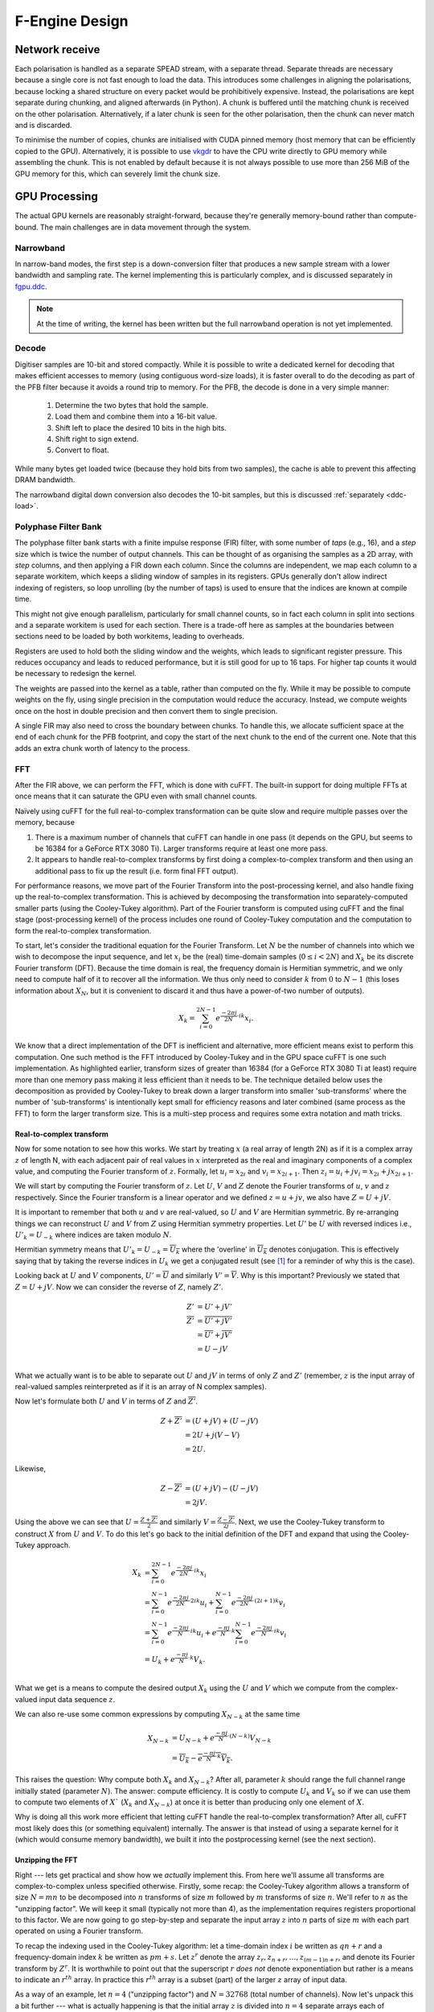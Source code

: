 F-Engine Design
===============

Network receive
---------------
Each polarisation is handled as a separate SPEAD stream, with a separate thread.
Separate threads are necessary because a single core is not fast enough to load
the data. This introduces some challenges in aligning the polarisations, because
locking a shared structure on every packet would be prohibitively expensive.
Instead, the polarisations are kept separate during chunking, and aligned
afterwards (in Python). A chunk is buffered until the matching chunk is received
on the other polarisation. Alternatively, if a later chunk is seen for the other
polarisation, then the chunk can never match and is discarded.

To minimise the number of copies, chunks are initialised with CUDA pinned memory
(host memory that can be efficiently copied to the GPU).  Alternatively, it is
possible to use `vkgdr`_ to have the CPU write directly to GPU memory while
assembling the chunk. This is not enabled by default because it is not always
possible to use more than 256 MiB of the GPU memory for this, which can severely
limit the chunk size.

.. _vkgdr: https://github.com/ska-sa/vkgdr

GPU Processing
--------------
The actual GPU kernels are reasonably straight-forward, because they're
generally memory-bound rather than compute-bound. The main challenges are in
data movement through the system.

Narrowband
^^^^^^^^^^
In narrow-band modes, the first step is a down-conversion filter that produces
a new sample stream with a lower bandwidth and sampling rate. The kernel
implementing this is particularly complex, and is discussed separately in
`fgpu.ddc`_.

.. note::

   At the time of writing, the kernel has been written but the full narrowband
   operation is not yet implemented.

Decode
^^^^^^
Digitiser samples are 10-bit and stored compactly. While it is possible to
write a dedicated kernel for decoding that makes efficient accesses to memory
(using contiguous word-size loads), it is faster overall to do the decoding as
part of the PFB filter because it avoids a round trip to memory. For the
PFB, the decode is done in a very simple manner:

 1. Determine the two bytes that hold the sample.
 2. Load them and combine them into a 16-bit value.
 3. Shift left to place the desired 10 bits in the high bits.
 4. Shift right to sign extend.
 5. Convert to float.

While many bytes get loaded twice (because they hold bits from two samples),
the cache is able to prevent this affecting DRAM bandwidth.

The narrowband digital down conversion also decodes the 10-bit samples, but this
is discussed :ref:`separately <ddc-load>`.

Polyphase Filter Bank
^^^^^^^^^^^^^^^^^^^^^
The polyphase filter bank starts with a finite impulse response (FIR) filter,
with some number of *taps* (e.g., 16), and a *step* size which is twice the
number of output channels. This can be thought of as organising the samples as
a 2D array, with *step* columns, and then applying a FIR down each column.
Since the columns are independent, we map each column to a separate workitem,
which keeps a sliding window of samples in its registers. GPUs generally don't
allow indirect indexing of registers, so loop unrolling (by the number of
taps) is used to ensure that the indices are known at compile time.

This might not give enough parallelism, particularly for small channel counts,
so in fact each column in split into sections and a separate workitem is used
for each section. There is a trade-off here as samples at the boundaries
between sections need to be loaded by both workitems, leading to overheads.

Registers are used to hold both the sliding window and the weights, which
leads to significant register pressure. This reduces occupancy and leads to
reduced performance, but it is still good for up to 16 taps. For higher tap
counts it would be necessary to redesign the kernel.

The weights are passed into the kernel as a table, rather than computed on the
fly. While it may be possible to compute weights on the fly, using single
precision in the computation would reduce the accuracy. Instead, we compute
weights once on the host in double precision and then convert them to
single precision.

A single FIR may also need to cross the boundary between chunks. To handle
this, we allocate sufficient space at the end of each chunk for the PFB
footprint, and copy the start of the next chunk to the end of the current one.
Note that this adds an extra chunk worth of latency to the process.

.. _fgpu-fft:

FFT
^^^
After the FIR above, we can perform the FFT, which is done with cuFFT. The
built-in support for doing multiple FFTs at once means that it can saturate
the GPU even with small channel counts.

Naïvely using cuFFT for the full real-to-complex transformation can be quite
slow and require multiple passes over the memory, because

1. There is a maximum number of channels that cuFFT can handle in one pass (it
   depends on the GPU, but seems to be 16384 for a GeForce RTX 3080 Ti).
   Larger transforms require at least one more pass.

2. It appears to handle real-to-complex transforms by first doing a
   complex-to-complex transform and then using an additional pass to fix up
   the result (i.e. form final FFT output).

For performance reasons, we move part of the Fourier Transform into the
post-processing kernel, and also handle fixing up the real-to-complex transformation.
This is achieved by decomposing the transformation into separately-computed smaller parts
(using the Cooley-Tukey algorithm). Part of the Fourier transform is computed using
cuFFT and the final stage (post-processing kernel) of the process includes one round of
Cooley-Tukey computation and the computation to form the real-to-complex transformation.

To start, let's consider the traditional equation for the Fourier Transform. Let :math:`N`
be the number of channels into which we wish to decompose the input sequence, and let
:math:`x_i` be the (real) time-domain samples (:math:`0 \le i < 2N`) and :math:`X_k` be its discrete
Fourier transform (DFT). Because the time domain is real, the frequency domain is Hermitian symmetric,
and we only need to compute half of it to recover all the information. We thus only need to consider
:math:`k` from :math:`0` to :math:`N-1` (this loses information about :math:`X_N`, but it is convenient
to discard it and thus have a power-of-two number of outputs).

.. math:: X_k = \sum_{i=0}^{2N-1} e^{\frac{-2\pi j}{2N}\cdot ik} x_i.

We know that a direct implementation of the DFT is inefficient and alternative, more efficient
means exist to perform this computation. One such method is the FFT introduced by Cooley-Tukey
and in the GPU space cuFFT is one such implementation. As highlighted earlier, transform sizes
of greater than 16384 (for a GeForce RTX 3080 Ti at least) require more than one memory pass making it
less efficient than it needs to be. The technique detailed below uses the decomposition as provided by
Cooley-Tukey to break down a larger transform into smaller 'sub-transforms' where the number of 'sub-transforms'
is intentionally kept small for efficiency reasons and later combined (same process as the FFT) to form
the larger transform size. This is a multi-step process and requires some extra notation and math tricks.

Real-to-complex transform
~~~~~~~~~~~~~~~~~~~~~~~~~
Now for some notation to see how this works. We start by treating :math:`x` (a real array of length 2N) as if it is
a complex array :math:`z` of length N, with each adjacent pair of real values in :math:`x` interpreted as the
real and imaginary components of a complex value, and computing the Fourier transform of :math:`z`. Formally,
let :math:`u_i = x_{2i}` and :math:`v_i = x_{2i+1}`. Then :math:`z_i = u_i + jv_i = x_{2i} + j x_{2i+1}`.

We will start by computing the Fourier transform of :math:`z`. Let :math:`U`, :math:`V` and :math:`Z` denote the
Fourier transforms of :math:`u`, :math:`v` and :math:`z` respectively. Since the Fourier transform is a linear
operator and we defined :math:`z = u + jv`, we also have :math:`Z = U + jV`.

It is important to remember that both :math:`u` and :math:`v` are real-valued, so :math:`U`
and :math:`V` are Hermitian symmetric. By re-arranging things we can reconstruct :math:`U` and
:math:`V` from :math:`Z` using Hermitian symmetry properties. Let :math:`U'`
be :math:`U` with reversed indices i.e., :math:`U'_k = U_{-k}` where indices are taken
modulo :math:`N`.

Hermitian symmetry means that :math:`U'_k = U_{-k} = \overline{U_k}` where
the 'overline' in :math:`\overline{U_k}` denotes conjugation. This is effectively saying that by taking the
reverse indices in :math:`U_k` we get a conjugated result (see [#]_ for a reminder of why this is the case).

Looking back at :math:`U` and :math:`V` components, :math:`U' = \overline{U}` and similarly :math:`V' = \overline{V}`.
Why is this important? Previously we stated that :math:`Z = U + jV`. Now we can consider the reverse of :math:`Z`,
namely :math:`Z'`.

.. math::
   Z'              &= U' + jV'\\
   \overline{Z'}   &= \overline{U' + jV'}\\
                   &= \overline{U'} + \overline{j}\overline{V'}\\
                   &= U - jV\\

What we actually want is to be able to separate out :math:`U` and :math:`jV` in terms of only :math:`Z`
and :math:`Z'` (remember, :math:`z` is the input array of real-valued samples reinterpreted as if it is
an array of N complex samples).

Now let's formulate both :math:`U` and :math:`V` in terms of :math:`Z` and :math:`\overline{Z'}`.

.. math::
      Z + \overline{Z'} &= (U + jV) + (U - jV)\\
                        &= 2U +j(V-V)\\
                        &= 2U.

Likewise,

.. math::
      Z - \overline{Z'} &= (U + jV) - (U - jV)\\
                        &= 2jV.


Using the above we can see that :math:`U = \frac{Z + \overline{Z'}}{2}` and similarly
:math:`V = \frac{Z - \overline{Z'}}{2j}`. Next, we use the Cooley-Tukey
transform to construct :math:`X` from :math:`U` and :math:`V`. To do this let's go back to
the initial definition of the DFT and expand that using the Cooley-Tukey approach.

.. math::

   X_k &= \sum_{i=0}^{2N-1} e^{\frac{-2\pi j}{2N}\cdot ik} x_i\\
       &= \sum_{i=0}^{N-1} e^{\frac{-2\pi j}{2N}\cdot 2ik} u_i +
          \sum_{i=0}^{N-1} e^{\frac{-2\pi j}{2N}\cdot (2i+1)k} v_i\\
       &= \sum_{i=0}^{N-1} e^{\frac{-2\pi j}{N}\cdot ik} u_i +
          e^{\frac{-\pi j}{N}\cdot k}\sum_{i=0}^{N-1} e^{\frac{-2\pi j}{N}\cdot ik} v_i\\
       &= U_k + e^{\frac{-\pi j}{N}\cdot k} V_k.\\

What we get is a means to compute the desired output :math:`X_{k}` using the :math:`U` and :math:`V`
which we compute from the complex-valued input data sequence :math:`z`.

We can also re-use some common expressions by computing :math:`X_{N-k}` at the same time

.. math::

   X_{N-k} &= U_{N-k} + e^{\frac{-\pi j}{N}\cdot (N-k)} V_{N-k}\\
           &= \overline{U_k} - \overline{e^{\frac{-\pi j}{N}\cdot k} V_k}.

This raises the question: Why compute both :math:`X_{k}` and :math:`X_{N-k}`? After all,
parameter :math:`k` should range the full channel range initially stated (parameter :math:`N`). The answer:
compute efficiency. It is costly to compute :math:`U_k` and :math:`V_k` so if we can use them to
compute two elements of :math:`X`` (:math:`X_{k}` and :math:`X_{N-k}`) at once it is better than producing
only one element of :math:`X`.

Why is doing all this work more efficient that letting cuFFT handle the
real-to-complex transformation? After all, cuFFT most likely does this (or
something equivalent) internally. The answer is that instead of using a
separate kernel for it (which would consume memory bandwidth), we built it
into the postprocessing kernel (see the next section).

Unzipping the FFT
~~~~~~~~~~~~~~~~~
Right --- lets get practical and show how we *actually* implement this. From here we'll assume all
transforms are complex-to-complex unless specified otherwise. Firstly, some recap: the Cooley-Tukey
algorithm allows a transform of size :math:`N = mn` to be decomposed into :math:`n` transforms of
size :math:`m` followed by :math:`m` transforms of size :math:`n`. We'll refer to :math:`n` as the
"unzipping factor". We will keep it small (typically not more than 4), as the
implementation requires registers proportional to this factor. We are now going to go step-by-step and
separate the input array :math:`z` into :math:`n` parts of size :math:`m` with each part operated on using a
Fourier transform.

To recap the indexing used in the Cooley-Tukey algorithm: let a
time-domain index :math:`i` be written as :math:`qn + r` and a frequency-domain index :math:`k` be
written as :math:`pm + s`. Let :math:`z^r` denote the array :math:`z_r, z_{n+r}, \dots, z_{(m-1)n+r}`,
and denote its Fourier transform by :math:`Z^r`. It is worthwhile to point out that the superscript
:math:`r` *does not* denote exponentiation but rather is a means to indicate an :math:`r^{th}` array.
In practice this :math:`r^{th}` array is a subset (part) of the larger :math:`z` array of input data.

As a way of an example, let :math:`n=4` ("unzipping factor") and :math:`N=32768` (total number of channels).
Now let's unpack this a bit further --- what is actually happening is that the initial array :math:`z` is divided into
:math:`n=4` separate arrays each of :math:`m=32768/4 = 8192` elements (hence the :math:`N = mn` above).
The actual samples that land up in each array are defined by the indices :math:`i` and :math:`k`.

Lets start with :math:`i`. It was stated that :math:`i = qn + r`. The parameter :math:`r` takes on the range :math:`0` to :math:`n-1`
(so :math:`r=0` to :math:`r=3` as :math:`n = 4`) and :math:`q` takes on the
range :math:`0` to :math:`m-1` (i.e. :math:`q=0` to :math:`q=8191`).
So we are dividing up array :math:`z` into :math:`n` smaller arrays denoted by  :math:`r` (i.e. :math:`z^{r}`)
each of length :math:`m=8192`. So what does this look like practically?

The first array when :math:`r=0` (i.e. :math:`z^{0}`)

========================   ========
   Inputs                  Index
------------------------   --------
  qn + r                      i
========================   ========
:math:`0 \cdot 4` + 0         0
:math:`1 \cdot 4` + 0         4
:math:`2 \cdot 4` + 0         8
...                           ...
...                           ...
:math:`8191 \cdot 4` + 0    32764
========================   ========

This can be extended to the other remaining arrays. The fourth array when :math:`r=3` (for example), :math:`z^{3}`
is :math:`z_{3}`, :math:`z_{7}`, :math:`z_{11}`, ..., :math:`z_{32767}`.

What this shows is that each sub-array consists of samples from the initial array :math:`z` indexed
by :math:`i=qn+r` where each sample is every :math:`4^{th}` and offset by :math:`r`. Pictorially
this looks like,

.. image:: images/z_array.png
   :width: 600

Right, so we have separate sub-arrays as indexed from the initial array, what happens next? These various
:math:`z^{r}` arrays are fed to cuFFT yielding :math:`n` complex-to-complex transforms. These separate transforms
now need to be combined to form a single real-to-complex transform of the full initial size. An inconvenience
of this structure is that :math:`z^r` is not a contiguous set of input samples, but a strided array.
While cuFFT does support both strided inputs and batched transformations, we cannot batch over :math:`r`
and over multiple spectra at the same time as it only supports a single batch dimension with corresponding
stride. We solve this by modifying the PFB kernel to reorder its output such that each :math:`z^r` is output
contiguously. This can be done by shuffling some bits in the output index (because we assume powers of two
everywhere).

To see how the :math:`k` indexing works :math:`k = pm + s` and is dealt with in a similar manner as above.
Parameter :math:`m = 8192` (in this example), and :math:`p` has a range :math:`0` to :math:`n-1`
(i.e. :math:`p = 0` to :math:`p = 3` as :math:`n = 4` in our example); and :math:`s` takes on the
range :math:`0` to :math:`m-1` (i.e. :math:`s = 0` to :math:`s = 8191`).

Looking at this practically,

When :math:`p = 0`

===========================  =========
   Inputs                     Index
---------------------------  ---------
  pm + s                      k
===========================  =========
:math:`0 \cdot 8192` + 0      0
:math:`0 \cdot 8192` + 1      1
:math:`0 \cdot 8192` + 2      2
...                           ...
...                           ...
:math:`0 \cdot 8192` + 8191   8191
===========================  =========

This too can be extended to the other remaining arrays.

Viewing the above tables it can be seen that the full range of outputs are indexed in batches of
:math:`m = 8192` outputs, *but*, this is not yet the final output and are merely the outputs as provided
by inputting the respective :math:`z^{r}` arrays into cuFFT (all we have done at this point is
computed :math:`Z^{r}` using cuFFT). As a useful flashback, we are aiming to compute :math:`Z_{k}` from :math:`z`
(made up from smaller arrays :math:`z^{r}`) with the intention of computing the :math:`U` and :math:`V`
terms. Why? So that with :math:`U` and :math:`V` we can compute :math:`X_{k}` which is our desired
final output.

The aim is to compute :math:`Z_k` so putting it more formally we have

.. math::

   Z_k = Z_{pm+s}
   &= \sum_{i=0}^{mn - 1} e^{\frac{-2\pi j}{mn}\cdot ik} z_i\\
   &= \sum_{q=0}^{m - 1}\sum_{r=0}^{n-1}
      e^{\frac{-2\pi j}{mn}(qn + r)(pm + s)} z_{qn + r}\\
   &= \sum_{r=0}^{n-1} e^{\frac{-2\pi j}{n}\cdot rp} \left[e^{\frac{-2\pi j}{mn}\cdot rs}
      \sum_{q=0}^{m-1} e^{\frac{-2\pi j}{m}\cdot qs} z^r_q\right]\\
   &= \sum_{r=0}^{n-1} e^{\frac{-2\pi j}{n}\cdot rp}
      \left[e^{\frac{-2\pi j}{mn}\cdot rs} Z^r_s\right].

The whole expression is a Fourier transform of the expression in brackets
(the exponential inside the bracket is the so-called "twiddle factor").

In the post-processing kernel, each work-item computes the results for a
single :math:`s` and for all :math:`p`. To compute the real-to-complex
transformation, it also needs to compute

.. math::

   \overline{Z_{-k}} = \overline{Z_{-pm - s}}
   = \sum_{r=0}^{n-1} e^{\frac{-2\pi j}{n}\cdot rp}
     \left[e^{\frac{-2\pi j}{mn}\cdot rs} \overline{Z^r_{-s}}\right].


Right, lets wrap things up. We have :math:`Z_{k}` (i.e. :math:`Z`)
and :math:`\overline{Z_{-k}}` (i.e. :math:`\overline{Z'}`) which is what we set
out to compute. This then means we can compute :math:`X_{k}` and :math:`X_{N-k}`
as stated earlier from :math:`U = \frac{Z + \overline{Z'}}{2}` and
:math:`V = \frac{Z - \overline{Z'}}{2j}` (with appropriate twiddle factor) to combine
the various outputs from cuFFT and get the final desired output :math:`X_k`.

We also wish to keep a tally of saturated (clipped) values, which requires
that each output value is considered exactly once. This is made more
complicated by the process that computes :math:`X_k` and :math:`X_{N-k}`
jointly. With :math:`k = pm + s`, we consider all :math:`0 \le p < n` and
:math:`0 \le s \le \frac{m}{2}`, and discard :math:`X_{N-k}` when :math:`s =
0` or :math:`s = \frac{m}{2}` as these are duplicated cases.

Postprocessing
^^^^^^^^^^^^^^
The remaining steps are to

 1. Compute the real Fourier transform from several complex-to-complex
    transforms (see the previous section).
 2. Apply gains and fine delays.
 3. Do a partial transpose, so that *spectra-per-heap* (256 by default) spectra
    are stored contiguously for each channel (the Nyquist frequencies are also
    discarded at this point).
 4. Convert to int8.
 5. Interleave the polarisations.

These are all combined into a single kernel to minimise memory traffic. The
katsdpsigproc package provides a template for transpositions, and the other
operations are all straightforward. While C++ doesn't have a convert with
saturation function, we can access the CUDA functionality through inline PTX
assembly (OpenCL C has an equivalent function).

Fine delays and the twiddle factor for the Cooley-Tukey transformation are
computed using the ``sincospi`` function, which saves both a multiplication by
:math:`\pi` and a range reduction.

Coarse delays
^^^^^^^^^^^^^
One of the more challenging aspects of the processing design was the handling
of delays. In the end we chose to exploit the fact that the expected delay
rates are very small, typically leading to at most one coarse delay change per
chunk. We thus break up each chunk into sections where the coarse delay is
constant for both polarisations.

Our approach is based on inverting the delay model: output timestamps are
regularly spaced, and for each output spectrum, determine the sample in the
input that will be delayed until that time (to the nearest sample). We then
take a contiguous range of input samples starting from that point to use in
the PFB. Unlike the MeerKAT FPGA F-engine, this means that every output
spectrum has a common delay for all samples. There will also likely be
differences from the MeerKAT F-engine when there are large discontinuities in
the delay model, as the inversion becomes ambiguous.

The polarisations are allowed to have independent delay models. To accommodate
different coarse delays, the space at the end of each chunk (to which the start
of the following chunk is copied to accommodate the PFB footprint) is expanded,
to ensure that as long as one polarisation's input starts within the chunk
proper, both can be serviced from the extended chunk. This involves a tradeoff
where support for larger differential delays requires more memory and more
bandwidth. The dominant terms of the delay are shared between polarisations,
and the differential delay is expected to be extremely small (tens of
nanoseconds), so this has minimal impact.

The GPU processing is split into a front-end and a back-end: the front-end
consists of just the PFB FIR, while the backend consists of FFT and
post-processing. Because changes in delay affect the ratio of input samples to
output spectra, the front-end and back-end may run at different cadences. We
run the front-end until we've generated enough spectra to fill a back-end
buffer, then run the back-end and push the resulting spectra into a queue for
transmission. It's important to (as far as possible) always run the back-end
on the same amount of data, because cuFFT bakes the number of FFTs into its
plan.

Network transmit
----------------
The current transmit system is quite simple. A single spead2 stream is created,
with one substream per multicast destination. For each output chunk, memory
together with a set of heaps is created in advance. The heaps are carefully
constructed so that they reference numpy arrays (including for the timestamps),
rather than copying data into spead2. This allows heaps to be recycled for new
data without having to create new heap objects.

PeerDirect
^^^^^^^^^^
When GPUDirect RDMA / PeerDirect is used, the mechanism is altered slightly to
eliminate the copy from the GPU to the host:

1. Chunks no longer own their memory. Instead, they use CUDA device pointers
   referencing the memory stored in an OutItem. As a result, Chunks and
   OutItems are tied tightly together (each OutItem holds a reference to the
   corresponding Chunk), instead of existing on separate queues.

2. Instead of OutItems being returned to the free queue once the data has been
   copied to the host, they are only returned after the data they hold has
   been fully transmitted.

3. More OutItems are allocated to compensate for the increased time required
   before an OutItem can be reused. This has not yet been tuned.

There may be opportunities for further optimisation, in the sense of reducing
the amount of memory that is not actively in use, because some parts of an
OutItem can be recycled sooner than others. Since GPUs that support this
feature tend to have large amounts of memory, this is not seen as a priority.

Output Heap Payload Composition
^^^^^^^^^^^^^^^^^^^^^^^^^^^^^^^

In the case of an 8192-channel array with 64 X-engines, each heap contains 8192/64 =
128 channels. By default, there are 256 time samples per channel. Each sample is
dual-pol complex 8-bit data for a combined sample width of 32 bits or 4 bytes.

The heap payload size in this example is equal to

    channels_per_heap * samples_per_channel * complex_sample_size = 128 * 256 * 4 = 131,072 = 128 KiB.

The payload size defaults to a power of 2, so that packet boundaries in a heap
align with channel boundaries. This isn't important for the :mod:`spead2`
receiver used in the X-engine, but it may be useful for potential third party
consumers of F-engine data.

Missing data handling
---------------------
Inevitably some input data will be lost and this needs to be handled. The
approach taken is that any output heap which is affected by data loss is
instead not transmitted. All the processing prior to transmission happens as
normal, just using bogus data (typically whatever was in the chunk from the
previous time it was used), as this is simpler than trying to make vectorised
code skip over the missing data.

To track the missing data, a series of "present" boolean arrays passes down
the pipeline alongside the data. The first such array is populated by spead2.
From there a number of transformations occur:

1. When copying the head of one chain to append it to the tail of the previous
   one, the same is done with the presence flags.
2. A prefix sum (see :func:`numpy.cumsum`) is computed over the flags of the
   chunk. This allows the number of good packets in any interval to be
   computed quickly.
3. For each output spectrum, the corresponding interval of input heaps is
   computed (per polarisation) to determine whether any are missing, to
   produce per-spectrum presence flags.
4. When an output chunk is ready to be sent, the per-spectrum flags are
   reduced to per-frame flags.

.. _fgpu.ddc:

Narrowband down-conversion kernel
---------------------------------

To provide efficient operation on a narrowband region, several logical steps are
performed:

1. The signal is multiplied (:dfn:`mixed`) by a complex tone of the form
   :math:`e^{2\pi jft}`, to effect a shift in the frequency of the
   signal. The centre of the desired band is placed at the DC frequency.

2. The signal is convolved with a low-pass filter. This eliminates the
   unwanted parts of the band, to the extent possible with a FIR filter.

3. The signal is decimated (every Nth sample is retained), reducing the data
   rate. The low-pass filter above limits aliasing.

For efficiency, all three operations are implemented in the same kernel. In
particular, the filtered samples that would be removed by decimation are never
actually computed.

The kernel is one of the more complex in katgpucbf. Simpler implementations
tend to have low performance because the target GPUs (NVIDIA Ampere
architecture, particularly those based on GA-102) have far more throughput for
flops than for the load-store pipeline or local memory (recall that we're
using OpenCL :ref:`gpu-terminology`), and attempts to allievate this can also
easily consume a lot of local memory and thus reduce occupancy.

Work groups
^^^^^^^^^^^
Each work group is responsible for producing a contiguous set of output
samples (given by the constant :c:macro:`GROUP_OUT_SIZE`). To do so, it needs
to load data from :c:macro:`LOAD_SIZE` input samples, which includes the extra
samples needed to cater for the footprint of the low-pass filter.

To maximise the arithmetic intensity and minimise the number of load/store
operations, it's necessary for the kernel to hold a lot of data in registers.
To avoid needing all the data at the same time, it has an outer loop that
alternates between firstly, loading, decoding and mixing some data, and
secondly, applying the low-pass filter. These two stages use different
mappings of work items to work, and communicate through local memory.

.. _ddc-load:

Loading and unpacking
^^^^^^^^^^^^^^^^^^^^^
Initially (prior to the outer loop mentioned above), each work item loads the
packed 10-bit samples for some number of input samples into registers (between
them they load all :c:macro:`LOAD_SIZE` samples). To save space, these are
unpacked only as needed.

To simplify alignment, the input samples are divided
into :dfn:`segments` of 16 consecutive samples, which consumes 20 bytes or
five 32-bit words. The segments are distributed amongst the work items in
round-robin fashion, so that work item :math:`i` holds segments :math:`i + jW`
where :math:`W` is the work group size (:c:macro:`WGS` in the code). There
won't be an equal number of segments for each work item, so some work items
will be holding useless data.

When a sample is required, it is unpacked, given the segment and position
within the segment. The kernel is designed so that the position in the segment
is always a compile-time constant (after loop unrolling), which means the
necessary registers and shift amounts are also known at compile-time.

To cheaply achieve sign extension, the value is first shifted to the top 10
bits of a 32-bit (signed integer), then shifted right. In standard C/C++ this
is undefined behaviour, but CUDA implements the common behaviour of performing
sign extension.

In some cases the desired sample is split across a word boundary. CUDA
provides a (hardware-accelerated) :dfn:`funnel-shift` intrinsic, which allows two
words to be combined into a 64-bit word and shifted, retaining just the high
32 bits of the result; this is ideal for our use case.

Mixer signal
^^^^^^^^^^^^
Care needs to be taken with the precision of the argument to the mixer signal.
Simply evaluating the sine and cosine of :math:`2\pi f t` when
:math:`t` is large can lead to a catastrophic loss of precision, as the
product :math:`f t` will have a large integer part and leave few bits for
the fractional part. Even passing :math:`f` in single precision can lead
to large errors.

To overcome this, a hybrid approach is used. Let the first sample handled by a
work item be :math:`t_0`, and the kth sample of the ith segment be :math:`t_0
+ t_{i,k}`. Note that :math:`t_{i,k}` is the same for all work items.
We can write the mixer value as
:math:`e^{2\pi j f t_0}e^{2\pi j f t_{i,k}}`. The second factor can be
pre-computed for all :math:`i` and :math:`k` and stored in a small lookup
table. The former still needs expensive handling, but needs to be performed
far fewer times. We compute :math:`f t_0` in double precision, subtract
the nearest integer (to increase the number of fractional mantissa bits
available) and then proceed in single precision.

FIR filter
^^^^^^^^^^
For the FIR filter, a different mapping of work items to samples is used.
The work items are partitioned into :dfn:`subgroups` each containing
:c:macro:`SG_SIZE` work items. Each subgroup collaborates to produce
:c:macro:`COARSEN` consecutive output samples.

The position of each work item within its subgroup is stored in
:c:var:`sg_rank`). Each work item is responsible only for samples whose index
modulo :c:macro:`SG_SIZE` equals :c:var:`sg_rank`. It's not entirely clear why
having this division of labour improves performance, although it does reduce
the ratio of (input and output) samples to threads and hence allows for
greater occupancy.

Samples are loaded in an order that processes all input samples with the
same index modulo :c:macro:`DECIMATION` together, keeping a sliding window of
:c:macro:`COARSEN` such samples. This allows each subgroup to load each input
sample from local memory just once, even though each contributes to multiple
output samples. Note that other subgroups will still retrieve some of the
same samples (from local memory), but the coarsening mitigates the cost of
this.

At the end of the kernel, the work items in a subgroup need to sum their
individual results. This is done using a facility of :mod:`katsdpsigproc`,
which in practice utilises warp shuffle instructions. While reasonably
efficient for small values of :c:var:`SG_SIZE`, this rapidly becomes costly as
it increases: the overhead relative to the per-work item accumulation scales
as :math:`O(n\log n)`.

Tiles
^^^^^
Each segment is further subdivided into :dfn:`tiles`. For each tile,
:c:macro:`SG_SIZE` decoded and mixed samples are kept in local memory at a
time; this limitation helps reduce local memory usage. These are written in
the first phase (decoding and mixing), and read in the second phase (FIR
filter), and then the next set of :c:macro:`SG_SIZE` samples are written for
every tile, etc.

The tile size should generally be as large as possible (so that the fraction
of data held in memory is as small as possible), and in the simplest
case, tiles correspond exactly to segments. However, the tile
size must divide into the decimation factor, so when the decimation factor is
smaller than (or not a multiple of) the segment size, tiles must be smaller
than segments.

Uncoalesced access
^^^^^^^^^^^^^^^^^^
Both the global reads and writes use uncoalesced accesses, meaning that
adjacent work items do not read from/write to adjacent addresses. This can
harm performance, and usually it is beneficial to stage copies through local
memory using coalesced accesses. However, attempts to do so have only reduced
performance. It's not clear why, but it may be that there is sufficient
instruction-level parallelism to hide the latency, and the extra work on the
load-store pipeline when using local memory just slows things down.

Performance tuning
^^^^^^^^^^^^^^^^^^
The work group size, subgroup size and coarsening factor can all affect
performance significantly, and not always in obvious ways. It will likely be
necessary to implement autotuning to get optimal results across a range of
problem parameters and hardware devices, but this has not yet been done.

.. rubric:: Footnotes

.. [#]
   Going back to the original definition for the DFT we saw the complex
   exponential :math:`e^{\frac{-2\pi j}{2N}\cdot ik}` has a variable :math:`k`
   where :math:`k` represents the frequency component under computation for the
   input sequence :math:`x_i.` If :math:`k` is reversed (i.e. negative) the
   complex exponential changes to :math:`e^{\frac{2\pi j}{2N}\cdot ik}` as the
   negative in :math:`-k` multiplies out.
